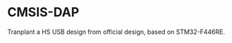 * CMSIS-DAP
Tranplant  a HS USB design from official design, based on STM32-F446RE.
[[file:https://arm-software.github.io/CMSIS_5/DAP/html/CMSIS_DAP_INTERFACE.png]]

